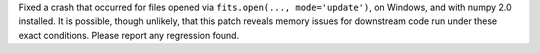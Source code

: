 Fixed a crash that occurred for files opened via
``fits.open(..., mode='update')``, on Windows, and with numpy 2.0 installed.
It is possible, though unlikely, that this patch reveals memory issues
for downstream code run under these exact conditions. Please report any
regression found.
